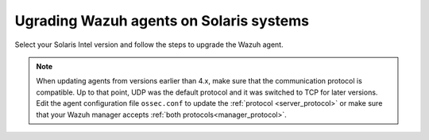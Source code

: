 .. Copyright (C) 2015, Wazuh, Inc.

.. meta::
  :description: Check out how to upgrade the Wazuh agent to the latest available version remotely, using the agent_upgrade tool or the Wazuh API, or locally.


Ugrading Wazuh agents on Solaris systems
========================================

Select your Solaris Intel version and follow the steps to upgrade the Wazuh agent. 

.. tabs::

   .. group-tab:: Solaris 11
   
      #. Download the latest Solaris 11 installer. Choose one option depending on the host architecture. 
      
         * `Solaris 11 i386 installer <https://packages.wazuh.com/|WAZUH_CURRENT_MAJOR_SOLARIS11|/solaris/i386/11/wazuh-agent_v|WAZUH_CURRENT_SOLARIS11|-sol11-i386.p5p>`_ 

         * `Solaris 11 sparc installer <https://packages.wazuh.com/|WAZUH_CURRENT_MAJOR_SOLARIS11|/solaris/sparc/11/wazuh-agent_v|WAZUH_CURRENT_SOLARIS11|-sol11-sparc.p5p>`_
   
      #. Stop the Wazuh agent. 
   
         .. code-block:: console
   
            # /var/ossec/bin/wazuh-control stop
   
   
      #. Upgrade the Wazuh agent. Choose one option depending on the host architecture. 
   
         * Solaris 11 i386:
   
            .. code-block:: console
   
               # pkg install -g wazuh-agent_v|WAZUH_CURRENT_SOLARIS11|-sol11-i386.p5p wazuh-agent
   
         * Solaris 11 sparc:
   
            .. code-block:: console
   
               # pkg install -g wazuh-agent_v|WAZUH_CURRENT_SOLARIS11|-sol11-sparc.p5p wazuh-agent
   
   
      #. Start the Wazuh agent. 
   
         .. code-block:: console
   
            # /var/ossec/bin/wazuh-control start
   
   
   .. group-tab:: Solaris 10

      #. Download the latest Solaris 10 installer. Choose one option depending on the host architecture.
   
         * `Solaris 10 i386 installer <https://packages.wazuh.com/|WAZUH_CURRENT_MAJOR_SOLARIS10|/solaris/i386/10/wazuh-agent_v|WAZUH_CURRENT_SOLARIS10|-sol10-i386.pkg>`_ 

         * `Solaris 10 sparc installer <https://packages.wazuh.com/|WAZUH_CURRENT_MAJOR_SOLARIS10|/solaris/sparc/10/wazuh-agent_v|WAZUH_CURRENT_SOLARIS10|-sol10-sparc.pkg>`_ 
   
      #. Stop the Wazuh agent.
   
         .. code-block:: console
   
            # /var/ossec/bin/wazuh-control stop
   
   
      #. Backup the ``ossec.conf`` and ``client.keys`` files.
   
           .. code-block:: console
   
             # cp /var/ossec/etc/ossec.conf ~/ossec.conf.bk
             # cp /var/ossec/etc/client.keys ~/client.keys.bk
   
   
      #. Remove the Wazuh agent.
   
         .. code-block:: console
   
            # pkgrm wazuh-agent
   
   
      #. Install the Wazuh agent. Choose one option depending on the host architecture.
   
         * Solaris 10 i386:
   
            .. code-block:: console
   
               # pkgadd -d wazuh-agent_v|WAZUH_CURRENT_SOLARIS10|-sol10-i386.pkg wazuh-agent
   
         * Solaris 10 sparc:
   
            .. code-block:: console
   
               # pkgadd -d wazuh-agent_v|WAZUH_CURRENT_SOLARIS10|-sol10-sparc.pkg wazuh-agent
   
   
      #. Restore the ``ossec.conf`` and ``client.keys`` files.
   
         .. code-block:: console
   
            # mv ~/ossec.conf.bk /var/ossec/etc/ossec.conf
            # chown root:wazuh /var/ossec/etc/ossec.conf
            # mv ~/client.keys.bk /var/ossec/etc/client.keys
            # chown root:wazuh /var/ossec/etc/client.keys
   
   
      #. Start the wazuh-agent.
   
         .. code-block:: console
   
            # /var/ossec/bin/wazuh-control start


.. note::
   :class: not-long

   When updating agents from versions earlier than 4.x, make sure that the communication protocol is compatible. Up to that point, UDP was the default protocol and it was switched to TCP for later versions. Edit the agent configuration file ``ossec.conf`` to update the :ref:`protocol <server_protocol>` or make sure that your Wazuh manager accepts :ref:`both protocols<manager_protocol>`. 